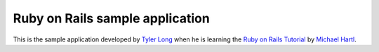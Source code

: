 ================================
Ruby on Rails sample application
================================

This is the sample application developed by `Tyler Long`_ when he is learning the `Ruby on Rails Tutorial`_ by `Michael Hartl`_.

.. _`Tyler Long`: http://tylerlong.me
.. _`Ruby on Rails Tutorial`: http://railstutorial.org
.. _`Michael Hartl`: http://michaelhartl.com